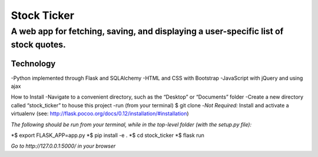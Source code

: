 ************
Stock Ticker
************

A web app for fetching, saving, and displaying a user-specific list of stock quotes.
####################################################################################

.. screenshot:: /Stock_Ticker-Homepage.png
    **Home Page**

Technology
**********
-Python implemented through Flask and SQLAlchemy
-HTML and CSS with Bootstrap
-JavaScript with jQuery and using ajax

How to Install
-Navigate to a convenient directory, such as the “Desktop” or “Documents” folder
-Create a new directory called “stock_ticker” to house this project
-run (from your terminal) $ git clone
-*Not Required:* Install and activate a virtualenv (see: http://flask.pocoo.org/docs/0.12/installation/#installation)

*The following should be run from your terminal, while in the top-level folder (with the setup.py file):*

*$ export FLASK_APP=app.py
*$ pip install -e .
*$ cd stock_ticker
*$ flask run

*Go to http://127.0.0.1:5000/ in your browser*
